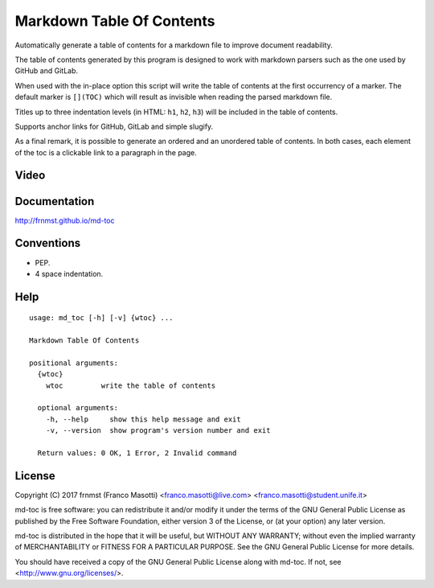 Markdown Table Of Contents
==========================

Automatically generate a table of contents for a markdown file to improve
document readability.

The table of contents generated by this program is designed to work with
markdown parsers such as the one used by GitHub and GitLab.

When used with the in-place option this script will write the table of 
contents at the first occurrency of a marker. The default marker is ``[](TOC)`` 
which will result as invisible when reading the parsed markdown file.

Titles up to three indentation levels (in HTML: ``h1``, ``h2``, ``h3``) will be 
included in the table of contents.

Supports anchor links for GitHub, GitLab and simple slugify.

As a final remark, it is possible to generate an ordered and an unordered table 
of contents. In both cases, each element of the toc is a clickable link to a 
paragraph in the page.

Video
-----

.. image:: https://asciinema.org/a/155223.png
     :target: https://asciinema.org/a/155223
     :align: center

Documentation
-------------

http://frnmst.github.io/md-toc

Conventions
-----------

- PEP.
- 4 space indentation.

Help
----


::

    usage: md_toc [-h] [-v] {wtoc} ...

    Markdown Table Of Contents

    positional arguments:
      {wtoc}
        wtoc         write the table of contents

      optional arguments:
        -h, --help     show this help message and exit
        -v, --version  show program's version number and exit

      Return values: 0 OK, 1 Error, 2 Invalid command


License
-------

Copyright (C) 2017 frnmst (Franco Masotti) <franco.masotti@live.com>
<franco.masotti@student.unife.it>

md-toc is free software: you can redistribute it and/or modify
it under the terms of the GNU General Public License as published by
the Free Software Foundation, either version 3 of the License, or
(at your option) any later version.

md-toc is distributed in the hope that it will be useful,
but WITHOUT ANY WARRANTY; without even the implied warranty of
MERCHANTABILITY or FITNESS FOR A PARTICULAR PURPOSE.  See the
GNU General Public License for more details.

You should have received a copy of the GNU General Public License
along with md-toc.  If not, see <http://www.gnu.org/licenses/>.
          
